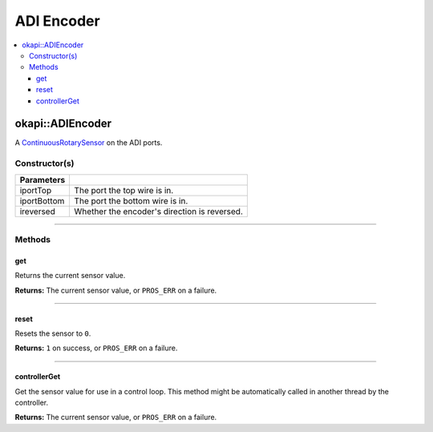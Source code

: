 ===========
ADI Encoder
===========

.. contents:: :local:

okapi::ADIEncoder
=================

A `ContinuousRotarySensor <abstract-continuous-rotary-sensor.html>`_ on the ADI ports.

Constructor(s)
--------------

.. tabs ::
   .. tab :: Prototype
      .. highlight:: cpp
      ::

        ADIEncoder(std::uint8_t iportTop, std::uint8_t iportBottom,
                   bool ireversed = false)

=============== ===================================================================
 Parameters
=============== ===================================================================
 iportTop        The port the top wire is in.
 iportBottom     The port the bottom wire is in.
 ireversed       Whether the encoder's direction is reversed.
=============== ===================================================================

----

Methods
-------

get
~~~

Returns the current sensor value.

.. tabs ::
   .. tab :: Prototype
      .. highlight:: cpp
      ::

        virtual double get() const override

**Returns:** The current sensor value, or ``PROS_ERR`` on a failure.

----

reset
~~~~~

Resets the sensor to ``0``.

.. tabs ::
   .. tab :: Prototype
      .. highlight:: cpp
      ::

        virtual std::int32_t reset() override

**Returns:** ``1`` on success, or ``PROS_ERR`` on a failure.

----

controllerGet
~~~~~~~~~~~~~

Get the sensor value for use in a control loop. This method might be automatically called in
another thread by the controller.

.. tabs ::
   .. tab :: Prototype
      .. highlight:: cpp
      ::

        virtual double controllerGet() override

**Returns:** The current sensor value, or ``PROS_ERR`` on a failure.
